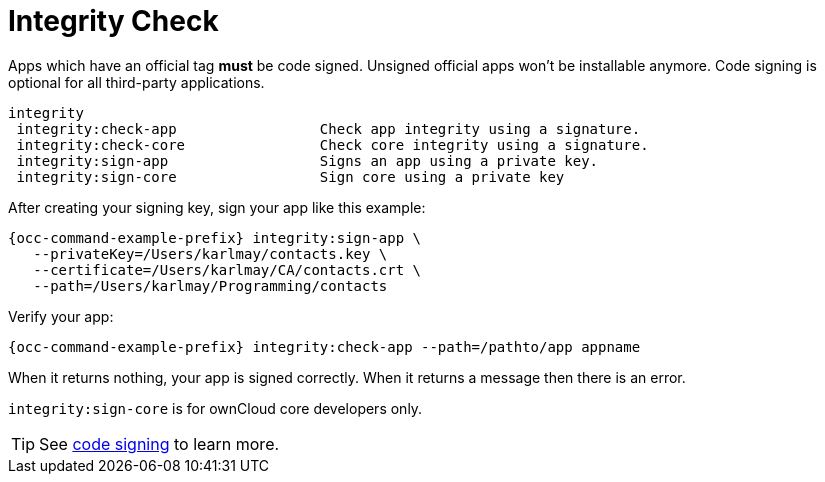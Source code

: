= Integrity Check

Apps which have an official tag *must* be code signed. 
Unsigned official apps won't be installable anymore. 
Code signing is optional for all third-party applications.

[source,console]
----
integrity
 integrity:check-app                 Check app integrity using a signature.
 integrity:check-core                Check core integrity using a signature.
 integrity:sign-app                  Signs an app using a private key.
 integrity:sign-core                 Sign core using a private key
----

After creating your signing key, sign your app like this example:

[source,console,subs="attributes+"]
----
{occ-command-example-prefix} integrity:sign-app \
   --privateKey=/Users/karlmay/contacts.key \
   --certificate=/Users/karlmay/CA/contacts.crt \
   --path=/Users/karlmay/Programming/contacts
----

Verify your app:

[source,console,subs="attributes+"]
----
{occ-command-example-prefix} integrity:check-app --path=/pathto/app appname
----

When it returns nothing, your app is signed correctly.
When it returns a message then there is an error.

`integrity:sign-core` is for ownCloud core developers only.

TIP: See xref:configuration/general_topics/code_signing.adoc[code signing] to learn more.

